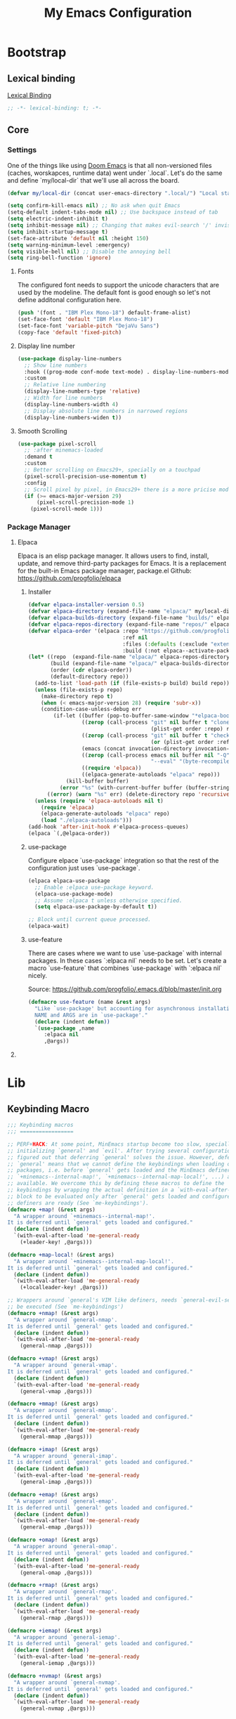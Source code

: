 #+title: My Emacs Configuration
#+startup: indent show2levels

* Bootstrap
** Lexical binding
[[https://www.gnu.org/software/emacs/manual/html_node/elisp/Lexical-Binding.html][Lexical Binding]]
#+begin_src emacs-lisp :lexical t
  ;; -*- lexical-binding: t; -*-
#+end_src

** Core
*** Settings
One of the things like using [[https://doomemacs.org/][Doom Emacs]] is that all non-versioned files (caches, worskapces, runtime data) went under `.local`.
Let's do the same and define `my/local-dir` that we'll use all across the board.
#+begin_src emacs-lisp :lexical t
  (defvar my/local-dir (concat user-emacs-directory ".local/") "Local state directory")
#+end_src

#+begin_src emacs-lisp :lexical t
  (setq confirm-kill-emacs nil) ;; No ask when quit Emacs
  (setq-default indent-tabs-mode nil) ;; Use backspace instead of tab
  (setq electric-indent-inhibit t)
  (setq inhibit-message nil) ;; Changing that makes evil-search '/' invisible!
  (setq inhibit-startup-message t)
  (set-face-attribute 'default nil :height 150)
  (setq warning-minimum-level :emergency)
  (setq visible-bell nil) ;; Disable the annoying bell
  (setq ring-bell-function 'ignore)
#+end_src

**** Fonts
The configured font needs to support the unicode characters that are used by the modeline.
The default font is good enough so let's not define additonal configuration here.
#+begin_src emacs-lisp :lexical t
(push '(font . "IBM Plex Mono-18") default-frame-alist)
(set-face-font 'default "IBM Plex Mono-18")
(set-face-font 'variable-pitch "DejaVu Sans")
(copy-face 'default 'fixed-pitch)
#+end_src

**** Display line number
#+begin_src emacs-lisp :lexical t
  (use-package display-line-numbers
    ;; Show line numbers
    :hook ((prog-mode conf-mode text-mode) . display-line-numbers-mode)
    :custom
    ;; Relative line numbering
    (display-line-numbers-type 'relative)
    ;; Width for line numbers
    (display-line-numbers-width 4)
    ;; Display absolute line numbers in narrowed regions
    (display-line-numbers-widen t))
#+end_src

**** Smooth Scrolling
#+begin_src emacs-lisp :lexical t
  (use-package pixel-scroll
    ;; :after minemacs-loaded
    :demand t
    :custom
    ;; Better scrolling on Emacs29+, specially on a touchpad
    (pixel-scroll-precision-use-momentum t)
    :config
    ;; Scroll pixel by pixel, in Emacs29+ there is a more pricise mode way to scroll
    (if (>= emacs-major-version 29)
        (pixel-scroll-precision-mode 1)
      (pixel-scroll-mode 1)))
#+end_src

*** Package Manager
**** Elpaca
Elpaca is an elisp package manager. It allows users to find, install, update, and remove third-party packages for Emacs. It is a replacement for the built-in Emacs package manager, package.el
Github: https://github.com/progfolio/elpaca
***** Installer 
#+begin_src emacs-lisp :lexical t
  (defvar elpaca-installer-version 0.5)
  (defvar elpaca-directory (expand-file-name "elpaca/" my/local-dir))
  (defvar elpaca-builds-directory (expand-file-name "builds/" elpaca-directory))
  (defvar elpaca-repos-directory (expand-file-name "repos/" elpaca-directory))
  (defvar elpaca-order '(elpaca :repo "https://github.com/progfolio/elpaca.git"
                                :ref nil
                                :files (:defaults (:exclude "extensions"))
                                :build (:not elpaca--activate-package)))
  (let* ((repo  (expand-file-name "elpaca/" elpaca-repos-directory))
         (build (expand-file-name "elpaca/" elpaca-builds-directory))
         (order (cdr elpaca-order))
         (default-directory repo))
    (add-to-list 'load-path (if (file-exists-p build) build repo))
    (unless (file-exists-p repo)
      (make-directory repo t)
      (when (< emacs-major-version 28) (require 'subr-x))
      (condition-case-unless-debug err
          (if-let ((buffer (pop-to-buffer-same-window "*elpaca-bootstrap*"))
                   ((zerop (call-process "git" nil buffer t "clone"
                                         (plist-get order :repo) repo)))
                   ((zerop (call-process "git" nil buffer t "checkout"
                                         (or (plist-get order :ref) "--"))))
                   (emacs (concat invocation-directory invocation-name))
                   ((zerop (call-process emacs nil buffer nil "-Q" "-L" "." "--batch"
                                         "--eval" "(byte-recompile-directory \".\" 0 'force)")))
                   ((require 'elpaca))
                   ((elpaca-generate-autoloads "elpaca" repo)))
              (kill-buffer buffer)
            (error "%s" (with-current-buffer buffer (buffer-string))))
        ((error) (warn "%s" err) (delete-directory repo 'recursive))))
    (unless (require 'elpaca-autoloads nil t)
      (require 'elpaca)
      (elpaca-generate-autoloads "elpaca" repo)
      (load "./elpaca-autoloads")))
  (add-hook 'after-init-hook #'elpaca-process-queues)
  (elpaca `(,@elpaca-order))
#+end_src

***** use-package
Configure elpace `use-package` integration so that the rest of the configuration just uses `use-package`.
#+begin_src emacs-lisp :lexical t
  (elpaca elpaca-use-package
    ;; Enable :elpaca use-package keyword.
    (elpaca-use-package-mode)
    ;; Assume :elpaca t unless otherwise specified.
    (setq elpaca-use-package-by-default t))

  ;; Block until current queue processed.
  (elpaca-wait)
#+end_src

***** use-feature
There are cases where we want to use `use-package` with internal packages.
In these cases `:elpaca nil` needs to be set. Let's create a macro `use-feature`
that combines `use-package` with `:elpaca nil` nicely.

Source: https://github.com/progfolio/.emacs.d/blob/master/init.org
#+begin_src emacs-lisp :lexical t
  (defmacro use-feature (name &rest args)
    "Like `use-package' but accounting for asynchronous installation.
    NAME and ARGS are in `use-package'."
    (declare (indent defun))
    `(use-package ,name
       :elpaca nil
       ,@args))
#+end_src

**** COMMENT MELPA
Sometimes I want to use package-xxx commands and query MELPA.
Since I don't do that often I expect this to be commented out most of the time.

#+begin_src emacs-lisp
  (require 'package)
  (add-to-list 'package-archives
    '("MELPA" .
      "http://melpa.org/packages/"))
  (package-initialize)
#+end_src
* Lib
** Keybinding Macro
#+begin_src emacs-lisp :lexical t
;;; Keybinding macros
;;; =================

;; PERF+HACK: At some point, MinEmacs startup become too slow, specially when
;; initializing `general' and `evil'. After trying several configurations, I
;; figured out that deferring `general' solves the issue. However, deferring
;; `general' means that we cannot define the keybindings when loading other
;; packages, i.e. before `general' gets loaded and the MinEmacs definers (i.e.
;; `+minemacs--internal-map!', `+minemacs--internal-map-local!', ...) are made
;; available. We overcome this by defining these macros to define the
;; keybindings by wrapping the actual definition in a `with-eval-after-load'
;; block to be evaluated only after `general' gets loaded and configured and the
;; definers are ready (See `me-keybindings').
(defmacro +map! (&rest args)
  "A wrapper around `+minemacs--internal-map!'.
It is deferred until `general' gets loaded and configured."
  (declare (indent defun))
  `(with-eval-after-load 'me-general-ready
    (+leader-key! ,@args)))

(defmacro +map-local! (&rest args)
  "A wrapper around `+minemacs--internal-map-local!'.
It is deferred until `general' gets loaded and configured."
  (declare (indent defun))
  `(with-eval-after-load 'me-general-ready
    (+localleader-key! ,@args)))

;; Wrappers around `general's VIM like definers, needs `general-evil-setup' to
;; be executed (See `me-keybindings')
(defmacro +nmap! (&rest args)
  "A wrapper around `general-nmap'.
It is deferred until `general' gets loaded and configured."
  (declare (indent defun))
  `(with-eval-after-load 'me-general-ready
    (general-nmap ,@args)))

(defmacro +vmap! (&rest args)
  "A wrapper around `general-vmap'.
It is deferred until `general' gets loaded and configured."
  (declare (indent defun))
  `(with-eval-after-load 'me-general-ready
    (general-vmap ,@args)))

(defmacro +mmap! (&rest args)
  "A wrapper around `general-mmap'.
It is deferred until `general' gets loaded and configured."
  (declare (indent defun))
  `(with-eval-after-load 'me-general-ready
    (general-mmap ,@args)))

(defmacro +imap! (&rest args)
  "A wrapper around `general-imap'.
It is deferred until `general' gets loaded and configured."
  (declare (indent defun))
  `(with-eval-after-load 'me-general-ready
    (general-imap ,@args)))

(defmacro +emap! (&rest args)
  "A wrapper around `general-emap'.
It is deferred until `general' gets loaded and configured."
  (declare (indent defun))
  `(with-eval-after-load 'me-general-ready
    (general-emap ,@args)))

(defmacro +omap! (&rest args)
  "A wrapper around `general-omap'.
It is deferred until `general' gets loaded and configured."
  (declare (indent defun))
  `(with-eval-after-load 'me-general-ready
    (general-omap ,@args)))

(defmacro +rmap! (&rest args)
  "A wrapper around `general-rmap'.
It is deferred until `general' gets loaded and configured."
  (declare (indent defun))
  `(with-eval-after-load 'me-general-ready
    (general-rmap ,@args)))

(defmacro +iemap! (&rest args)
  "A wrapper around `general-iemap'.
It is deferred until `general' gets loaded and configured."
  (declare (indent defun))
  `(with-eval-after-load 'me-general-ready
    (general-iemap ,@args)))

(defmacro +nvmap! (&rest args)
  "A wrapper around `general-nvmap'.
It is deferred until `general' gets loaded and configured."
  (declare (indent defun))
  `(with-eval-after-load 'me-general-ready
    (general-nvmap ,@args)))
#+end_src

** +add-hook!
#+begin_src emacs-lisp :lexical t
(defmacro +add-hook! (hooks &rest rest)
  "A convenience macro for adding N functions to M hooks.

This macro accepts, in order:

  1. The mode(s) or hook(s) to add to. This is either an unquoted mode, an
     unquoted list of modes, a quoted hook variable or a quoted list of hook
     variables.
  2. Optional properties :local, :append, and/or :depth [N], which will make the
     hook buffer-local or append to the list of hooks (respectively),
  3. The function(s) to be added: this can be a quoted function, a quoted list
     thereof, a list of `defun' or `cl-defun' forms, or arbitrary forms (will
     implicitly be wrapped in a lambda).

If the hook function should receive an argument (like in
`enable-theme-functions'), the `args' variable can be expanded in the forms

  (+add-hook! \\='enable-theme-functions
    (message \"Enabled theme: %s\" (car args)))

\(fn HOOKS [:append :local [:depth N]] FUNCTIONS-OR-FORMS...)"
  (declare (indent (lambda (indent-point state)
                     (goto-char indent-point)
                     (when (looking-at-p "\\s-*(")
                       (lisp-indent-defform state indent-point))))
           (debug t))
  (let* ((hook-forms (+resolve-hook-forms hooks))
         (func-forms ())
         (defn-forms ())
         append-p local-p remove-p depth)
    (while (keywordp (car rest))
      (pcase (pop rest)
        (:append (setq append-p t))
        (:depth  (setq depth (pop rest)))
        (:local  (setq local-p t))
        (:remove (setq remove-p t))))
    (while rest
      (let* ((next (pop rest))
             (first (car-safe next)))
        (push (cond ((memq first '(function nil))
                     next)
                    ((eq first 'quote)
                     (let ((quoted (cadr next)))
                       (if (atom quoted)
                           next
                         (when (cdr quoted)
                           (setq rest (cons (list first (cdr quoted)) rest)))
                         (list first (car quoted)))))
                    ((memq first '(defun cl-defun))
                     (push next defn-forms)
                     (list 'function (cadr next)))
                    ((prog1 `(lambda (&rest args) ,@(cons next rest))
                       (setq rest nil))))
              func-forms)))
    `(progn
       ,@defn-forms
       (dolist (hook (nreverse ',hook-forms))
        (dolist (func (list ,@func-forms))
         ,(if remove-p
              `(remove-hook hook func ,local-p)
            `(add-hook hook func ,(or depth append-p) ,local-p)))))))
#+end_src
* Packages
** Evil (Like vim)
#+begin_quote
Evil is an extensible vi layer for Emacs. It emulates the main features of Vim, and provides facilities for writing custom extensions.

https://github.com/emacs-evil/evil
#+end_quote

#+begin_src emacs-lisp :lexical t :noweb yes
(use-package evil
  :demand t
  :preface (setq evil-want-keybinding nil)
  :custom
  (evil-symbol-word-search t "search by symbol with * and #.")
  (evil-shift-width 2 "Same behavior for vim's '<' and '>' commands")
  (evil-want-C-i-jump t)
  (evil-complete-all-buffers nil)
  (evil-want-integration t)
  (evil-search-module 'evil-search "use vim-like search instead of 'isearch")
  (evil-undo-system 'undo-redo)
  :config
  ;;I want Emacs regular mouse click behavior
  (define-key evil-motion-state-map [down-mouse-1] nil)
  <<+evil-kill-minibuffer>>
  (evil-mode))
#+end_src

*** Evil mini-buffer bug
:PROPERTIES:
:header-args: :tangle no :noweb-ref +evil-kill-minibuffer
:END:
Sometimes evil gets stuck and doubles the 'd' and 'c' keys among others.
This has something to do with the mini-buffer according to this Spacemacs issue:

https://github.com/syl20bnr/spacemacs/issues/10410

Apparently this is a workaround:

#+begin_src emacs-lisp :lexical t
(defun +evil-kill-minibuffer ()
  (interactive)
  (when (windowp (active-minibuffer-window))
    (evil-ex-search-exit)))

(add-hook 'mouse-leave-buffer-hook #'+evil-kill-minibuffer)
#+end_src

Not sure why that hook is appropriate, but calling =evil-ex-search-exit= manually solves the issue as well.
*** evil-collection
#+begin_quote
This is a collection of Evil bindings for the parts of Emacs that Evil does not cover properly by default.

https://github.com/emacs-evil/evil-collection
#+end_quote
#+begin_src emacs-lisp :lexical t
(use-package evil-collection
  :elpaca (:remotes ("origin"
                     ("fork" :repo "progfolio/evil-collection")))
  :after (evil)
  :config (evil-collection-init)
  :custom
  (evil-collection-elpaca-want-g-filters nil)
  (evil-collection-setup-minibuffer t "Add evil bindings to minibuffer")
  (evil-collection-ement-want-auto-retro t))
#+end_src

*** evil-snipe
#+begin_src emacs-lisp :lexical t
  (use-package evil-snipe
    :after (evil)
    :config
    (evil-snipe-mode +1)
    (evil-snipe-override-mode +1)
    :custom
    (evil-snipe-scope 'buffer)
    (evil-snipe-smart-case t)
    (evil-snipe-auto-scroll t))
#+end_src

*** evil-nerd-commenter
#+begin_src emacs-lisp :lexical t
(use-package evil-nerd-commenter
  :commands evilnc-comment-operator
  :init
  (+nvmap!
    "gc" #'evilnc-comment-operator
    "gC" #'evilnc-copy-and-comment-operator))
#+end_src

** General (key-bindings)
#+begin_quote
general.el provides a more convenient method for binding keys in emacs (for both evil and non-evil users).

https://github.com/noctuid/general.el#about
#+end_quote

Load general before the remaining packages so they can make use of the ~:general~ keyword in their declarations.
#+begin_src emacs-lisp :lexical t :noweb yes
  (use-package general
    :after (evil)
    :demand t
    :config
    (general-override-mode)
    (general-auto-unbind-keys)
    (general-evil-setup t) ;; needed for nmap, ...
    <<general-config>>)
  (elpaca-wait)
#+end_src

*** config
:PROPERTIES:
:header-args: :tangle no :noweb-ref general-config
:END:
The global definer allows me to use a leader key in most states.
#+begin_src emacs-lisp :lexical t
(general-create-definer +leader-key!
 :keymaps 'override
 :states '(insert normal hybrid motion visual operator emacs)
 :prefix "SPC"
 :global-prefix "S-SPC")
#+end_src

We define a global-leader definer to access major-mode specific bindings:
#+begin_src emacs-lisp :lexical t
(general-create-definer +localleader-key!
  :keymaps 'override
  :states '(insert normal hybrid motion visual operator)
  :prefix "SPC m"
  :non-normal-prefix "S-SPC m"
  "" '( :ignore t
        :which-key
        (lambda (arg)
          (cons (cadr (split-string (car arg) " "))
                (replace-regexp-in-string "-mode$" "" (symbol-name major-mode))))))
#+end_src

*** Bind
#+begin_src emacs-lisp :lexical t
  (+leader-key!
    ;; ====== Top level functions ======
    "SPC"  '(execute-extended-command :wk "M-x")
    ">"    '(switch-to-next-buffer :wk "Next buffer")
    "<"    '(switch-to-prev-buffer :wk "Previous buffer")
    ";"    '(pp-eval-expression :wk "Eval expression")
    ":"    #'project-find-file
    "X"    #'org-capture
    "u"    '(universal-argument :wk "C-u")
    "C"    #'universal-coding-system-argument
    "O"    #'other-window-prefix
    "!"   'shell-command
    "z"   '((lambda (local) (interactive "p")
              (unless repeat-mode (repeat-mode))
              (let ((local current-prefix-arg)
                    (current-prefix-arg nil))
                (call-interactively (if local #'text-scale-adjust #'global-text-scale-adjust))))
            :which-key "zoom")

    ;; ====== Quit/Session ======
    "q"    '(nil :wk "quit/session")
    "qq"   #'save-buffers-kill-terminal
    "qQ"   #'kill-emacs
    "qS"   #'server-start
    "qR"   #'recover-session
    "qd"   #'desktop-read
    "qD"   #'desktop-lazy-complete
    "qs"   #'desktop-save

    ;; ====== Files ======
    "f"    '(nil :wk "file")
    "fS"   '(write-file :wk "Save as ...")
    "fd"   #'+delete-this-file
    "fD"   #'+delete-this-file-and-buffer
    "fF"   #'+sudo-find-file ; will be overriten with `sudo-edit-find-file'
    "fu"   #'+sudo-this-file ; will be overriten with `sudo-edit'
    "fi"   #'auto-insert
    "fR"   #'+move-this-file
    "ff"   #'find-file
    "fs"   #'save-buffer
    "ft"   #'recover-this-file
    "fT"   #'recover-file
    "fy"   #'+yank-this-file-name
    ;;"fE"   `(,(+cmdfy! (dired (or minemacs-config-dir minemacs-root-dir)))
    ;;          :wk "User config directory")

    ;; ====== Applications (Open) ======
    "o"    '(nil :wk "open")
    "o-"   '(dired :wk "Dired") ;; Will be overwritten if dirvish is used
    )
#+end_src

*** Provide me-general-ready
#+begin_src emacs-lisp :lexical t
(provide 'me-general-ready)
#+end_src

** UI
*** Theme
I prefer to keep my themes in a sub-folder of =~/.emacs.d=
#+begin_src emacs-lisp :lexical t
(setq custom-theme-directory "~/.emacs.d/themes/")
#+end_src

I'm working on a theme that is readable and attractive.

#+begin_src emacs-lisp :lexical t
(defvar +theme 'mine "Default theme.")
(require 'cl-lib)
(require 'custom)
;; remove synthetic use-package theme
(unless (remq 'use-package custom-enabled-themes) (load-theme +theme t))
#+end_src

#+begin_src emacs-lisp :lexical t :tangle no
(use-package doom-themes
  :config
  (when (display-graphic-p)
    (load-theme 'doom-one t)(setq mode-line-format nil)))
#+end_src

*** Rainbow
#+begin_src emacs-lisp :lexical t
  (use-package rainbow-delimiters
    :ghook 'prog-mode-hook)
  (use-package rainbow-mode
    :ghook 'prog-mode-hook)
#+end_src

*** Nerd Icon
#+begin_src emacs-lisp :lexical t
  (defun +font-installed-p (font-family)
    "Check if FONT-FAMILY is installed on the system."
    (and font-family (member font-family (font-family-list)) t))
  (use-package nerd-icons
    :config
    ;; Show .m files as matlab/octave files (integral icon)
    (setcdr (assoc "m" nerd-icons-extension-icon-alist)
            '(nerd-icons-mdicon "nf-md-math_integral_box" :face nerd-icons-orange))
    (when (and (display-graphic-p) (not (+font-installed-p nerd-icons-font-family)))
      (nerd-icons-install-fonts 'dont-ask)))
#+end_src

*** Doom-modeline
#+begin_quote
A fancy and fast mode-line inspired by minimalism design.

https://github.com/seagle0128/doom-modeline
#+end_quote

#+begin_src emacs-lisp :lexical t
(use-package doom-modeline
  :defer 2
  :config
  (column-number-mode 1)
  (doom-modeline-mode)
  :custom
  (doom-modeline-icon t "Show icons in the modeline"))
#+end_src

*** Treesit-auto
#+begin_src emacs-lisp :lexical t
(use-package treesit-auto
  :custom
  (treesit-auto-install 'prompt)
  :config
  (treesit-auto-add-to-auto-mode-alist 'all)
  (global-treesit-auto-mode))
#+end_src

** Tools
*** Expand Region
#+begin_src emacs-lisp :lexical t
  (use-package expand-region
    :bind ("C-q" . er/expand-region))
#+end_src

*** Undo
#+begin_src emacs-lisp :lexical t
  (use-package undo-tree
    :config
    (setq undo-tree-auto-save-history t
          undo-tree-history-directory-alist `(("." . ,(concat my/local-dir "undo/"))))
    :hook ((text-mode . undo-tree-mode)
           (prog-mode . undo-tree-mode))
    :init
    (+nmap!
      "u" 'undo-tree-undo
      "U" 'undo-tree-redo))
#+end_src

*** Which-key
#+begin_quote
which-key is a minor mode for Emacs that displays the key bindings following your currently entered incomplete command (a prefix) in a popup.

https://github.com/justbur/emacs-which-key
#+end_quote

#+begin_src emacs-lisp :lexical t
(use-package which-key
  :demand t
  :init
  (setq which-key-enable-extended-define-key t)
  :config
  (which-key-mode)
  :custom
  (which-key-side-window-location 'bottom)
  (which-key-sort-order 'which-key-key-order-alpha)
  (which-key-side-window-max-width 0.33)
  (which-key-idle-delay 0.2)
  :diminish which-key-mode)
#+end_src

*** Term
#+begin_src emacs-lisp :lexical t
  (use-package vterm
    :bind (:map vterm-mode-map ("<return>" . vterm-send-return))
    :commands (vterm vterm-other-window)
    :init
    (+map!
    "t" '(:ignore t :which-key "terminal")
    "tt" 'vterm-other-window
    "t." 'vterm)
    :custom
      (vterm-max-scrollback 5000)
      (vterm-tramp-shells '(("docker" "/bin/bash")))
    :config
      (evil-set-initial-state 'vterm-mode 'emacs))
#+end_src

** Completion
*** Cape
#+begin_src emacs-lisp :lexical t
  (use-package cape
    :demand t
    ;; Bind dedicated completion commands
    ;; Alternative prefix keys: C-c p, M-p, M-+, ...
    :bind (("C-c p p" . completion-at-point) ;; capf
           ("C-c p t" . complete-tag)        ;; etags
           ("C-c p d" . cape-dabbrev)        ;; or dabbrev-completion
           ("C-c p h" . cape-history)
           ("C-c p f" . cape-file)
           ("C-c p k" . cape-keyword)
           ("C-c p s" . cape-elisp-symbol)
           ("C-c p e" . cape-elisp-block)
           ("C-c p a" . cape-abbrev)
           ("C-c p l" . cape-line)
           ("C-c p w" . cape-dict)
           ("C-c p :" . cape-emoji)
           ("C-c p \\" . cape-tex)
           ("C-c p _" . cape-tex)
           ("C-c p ^" . cape-tex)
           ("C-c p &" . cape-sgml)
           ("C-c p r" . cape-rfc1345))
    :init
    ;; Add to the global default value of `completion-at-point-functions' which is
    ;; used by `completion-at-point'.  The order of the functions matters, the
    ;; first function returning a result wins.  Note that the list of buffer-local
    ;; completion functions takes precedence over the global list.
    (add-to-list 'completion-at-point-functions #'cape-dabbrev)
    (add-to-list 'completion-at-point-functions #'cape-file)
    (add-to-list 'completion-at-point-functions #'cape-elisp-block)
    ;;(add-to-list 'completion-at-point-functions #'cape-history)
    ;;(add-to-list 'completion-at-point-functions #'cape-keyword)
    ;;(add-to-list 'completion-at-point-functions #'cape-tex)
    ;;(add-to-list 'completion-at-point-functions #'cape-sgml)
    ;;(add-to-list 'completion-at-point-functions #'cape-rfc1345)
    ;;(add-to-list 'completion-at-point-functions #'cape-abbrev)
    ;;(add-to-list 'completion-at-point-functions #'cape-dict)
    ;;(add-to-list 'completion-at-point-functions #'cape-elisp-symbol)
    ;;(add-to-list 'completion-at-point-functions #'cape-line)

    :config
    ;; Use Company backends as Capfs.
    (setq-local completion-at-point-functions
      (mapcar #'cape-company-to-capf
        (list #'company-files #'company-keywords #'company-dabbrev)))
  )
#+end_src

*** Corfu
#+begin_src emacs-lisp :lexical t
  (use-package corfu
    :elpaca (corfu :host github :repo "minad/corfu" :files (:defaults "extensions/*.el"))
    ;; :hook (minemacs-after-startup . global-corfu-mode)
    :hook (eshell-mode . +corfu-less-intrusive-h)
    :hook (minibuffer-setup . +corfu-enable-in-minibuffer-h)
    :bind (:map corfu-map
           ("M-m" . +corfu-complete-in-minibuffer)
           ("<tab>" . corfu-next)
           ("<backtab>" . corfu-previous)
           ("C-j" . corfu-next)
           ("C-k" . corfu-previous))
    :custom
    (corfu-auto t) ; Enable auto completion
    (corfu-cycle t) ; Allows cycling through candidates
    (corfu-min-width 25)
    (corfu-auto-delay 0.2)
    :init
    (global-corfu-mode)
    :config
    (defun +corfu-enable-in-minibuffer-h ()
      "Enable Corfu in the minibuffer if `completion-at-point' is bound."
      (when (where-is-internal #'completion-at-point (list (current-local-map)))
        (setq-local corfu-auto nil) ; Enable/disable auto completion
        (corfu-mode 1)))

    (defun +corfu-less-intrusive-h ()
      (setq-local corfu-quit-at-boundary t
                  corfu-quit-no-match t
                  corfu-auto nil)
      (corfu-mode 1))

    ;; Taken from:
    ;; git.sr.ht/~gagbo/doom-config/tree/master/item/modules/completion/corfu/config.el
    (defun +corfu-complete-in-minibuffer ()
      "Move current completions to the minibuffer."
      (interactive)
      (let ((completion-extra-properties corfu--extra)
            completion-cycle-threshold
            completion-cycling)
        (apply #'consult-completion-in-region completion-in-region--data))))
#+end_src

**** corfu-popupinfo
#+begin_src emacs-lisp :lexical t
(use-feature corfu-popupinfo
  :hook (corfu-mode . corfu-popupinfo-mode)
  :bind (:package corfu
         :map corfu-map
         ("M-p" . corfu-popupinfo-scroll-down)
         ("M-n" . corfu-popupinfo-scroll-up)
         ("M-d" . corfu-popupinfo-toggle))
  :custom
  (corfu-popupinfo-delay 0.1)
  (corfu-popupinfo-max-height 15))
#+end_src

**** corfu-history
#+begin_src emacs-lisp :lexical t
  (use-feature corfu-popupinfo
    :hook (corfu-mode . corfu-popupinfo-mode)
    :config
    (unless (bound-and-true-p savehist-mode)
      (savehist-mode 1))
    (add-to-list 'savehist-additional-variables 'corfu-history))
#+end_src

**** corfu-terminal
#+begin_src emacs-lisp :lexical t
(use-package corfu-terminal
  :hook (corfu-mode . corfu-terminal-mode))
#+end_src

**** nerd-icons-corfu
#+begin_src emacs-lisp :lexical t
(use-package nerd-icons-corfu
  :after corfu
  :demand t
  :config
  (add-to-list 'corfu-margin-formatters #'nerd-icons-corfu-formatter))
#+end_src

*** Consult
#+begin_src emacs-lisp :lexical t
(defun +region-or-thing-at-point ()
  "Return the region or the thing at point."
  (when-let ((thing (ignore-errors
                      (or (prog1 (thing-at-point 'region t)
                            (deactivate-mark))
                          (cl-some (+apply-partially-right #'thing-at-point t)
                                   '(symbol email number string word))))))
    ;; If the matching thing has multi-lines, join them
    (string-join (string-lines thing))))
#+end_src

#+begin_src emacs-lisp :lexical t
  (use-package consult
    :hook (embark-collect-mode . consult-preview-at-point-mode)
    :bind (:map minibuffer-local-map
           ("C-r" . consult-history)
           ("C-S-v" . consult-yank-pop)
           :package isearch
           :map isearch-mode-map
           ("C-S-v" . consult-yank-pop))
    :custom
    ;; Use `consult-xref' for `xref-find-references'
    (xref-show-xrefs-function #'consult-xref)
    ;; Better formatting for `view-register'
    (register-preview-function #'consult-register-format)
    :init
    (+map!
      ;; buffer
      "bll" #'consult-line
      "blf" #'consult-focus-lines
      "blk" #'consult-keep-lines
      "blg" #'consult-goto-line
      "bb"  #'consult-buffer
      "bB"  #'consult-buffer-other-window
      "bF"  #'consult-buffer-other-frame
      "bmM" #'consult-bookmark
      "bi"  #'consult-imenu
      "bO"  #'consult-outline
      ;; file
      "fr"  #'consult-recent-file
      ;; git/vc
      "gG"  #'consult-git-grep
      ;; search
      "ss"  (if (executable-find "rg") #'consult-ripgrep #'consult-grep)
      "sS"  (if (executable-find "rg") #'consult-grep #'consult-ripgrep)
      "sf"  (if (executable-find "fd") #'consult-fd #'consult-find)
      "sF"  (if (executable-find "fd") #'consult-find #'consult-fd)
      "sM"  #'consult-man
      "st"  #'consult-locate
      "sh"  #'consult-history
      "sa"  #'consult-org-agenda
      "sl"  #'consult-locate
      "si"  #'consult-isearch-history
      ;; project
      "pl"  #'consult-line-multi
      "pi"  #'consult-imenu-multi
      ;; code
      "cm"  #'consult-flymake
      "cE"  #'consult-compile-error
      ;; extras
      "ec"  #'consult-complex-command
      ;; insert
      "iy"  #'consult-yank-from-kill-ring
      "ip"  #'consult-yank-pop
      "ir"  '(nil :wk "register")
      "irr" #'consult-register
      "irl" #'consult-register-load
      "irs" #'consult-register-store
      ;; help
      "hu"  #'consult-theme
      "hI"  #'consult-info)
    (+map-local! :keymaps 'org-mode-map
      "h"   #'consult-org-heading)
    :config
    (setq-default completion-in-region-function #'consult-completion-in-region)

    ;; Fill the initial query of `consult' commands from region or thing at point.
    (consult-customize
     consult-find :initial (+region-or-thing-at-point)
     consult-grep :initial (+region-or-thing-at-point)
     consult-line :initial (+region-or-thing-at-point)
     consult-line-multi :initial (+region-or-thing-at-point)
     consult-man :initial (+region-or-thing-at-point)
     consult-ripgrep :initial (+region-or-thing-at-point)))
#+end_src

**** consult-dir
#+begin_src emacs-lisp :lexical t
  (use-package consult-dir
    :bind (("C-x C-d" . consult-dir)
           :package vertico
           :map vertico-map
           ("C-x C-d" . consult-dir)
           ("C-x C-j" . consult-dir-jump-file))
    :init
    (+map! "ed" #'consult-dir))
#+end_src

*** Embark
#+begin_src emacs-lisp :lexical t
  (use-package embark
    :bind (("<remap> <describe-bindings>" . embark-bindings)
           ("C-²" . embark-act) ; In a French AZERTY keyboard, the ² key is right above TAB
           ("M-²" . embark-collect)
           ("C-&" . embark-dwim))
    :init
    ;; Use Embark to show bindings in a key prefix with `C-h`
    (setq prefix-help-command #'embark-prefix-help-command)
    (+map!
      "a" #'embark-act
      "A" #'embark-collect))
#+end_src

**** embark-consult
#+begin_src emacs-lisp :lexical t
  (use-package embark-consult
    :after embark consult
    :hook (embark-collect-mode . consult-preview-at-point-mode))
#+end_src

*** Marginalia
#+begin_src emacs-lisp :lexical t
  (use-package marginalia
    ;; Bind `marginalia-cycle' locally in the minibuffer.  To make the binding
    ;; available in the *Completions* buffer, add it to the
    ;; `completion-list-mode-map'.
    :bind (:map minibuffer-local-map
           ("M-A" . marginalia-cycle))

    ;; The :init section is always executed.
    :init

    ;; Marginalia must be activated in the :init section of use-package such that
    ;; the mode gets enabled right away. Note that this forces loading the
    ;; package.
    (marginalia-mode))
#+end_src

**** nerd-icons-completion
#+begin_src emacs-lisp :lexical t
(use-package nerd-icons-completion
  :hook (marginalia-mode . nerd-icons-completion-marginalia-setup))
#+end_src

*** Orderless
#+begin_src emacs-lisp :lexical t
  (use-package orderless
    :demand t
    :custom
    (completion-styles '(orderless basic))
    (completion-category-overrides '((file (styles basic partial-completion)))))
#+end_src

*** Vertico
#+begin_src emacs-lisp :lexical t
  (use-package vertico
    :elpaca (vertico :host github :repo "minad/vertico" :files (:defaults "extensions/*"))
    :init (vertico-mode)
    ;; In the minibuffer, "C-k" is be mapped to act like "<up>". However, in
    ;; Emacs, "C-k" have a special meaning of `kill-line'. So lets map "C-S-k"
    ;; to serve the original "C-k".
    :bind (:map vertico-map
           ("C-j" . vertico-next)
           ("C-k" . vertico-previous)
           :map minibuffer-local-map
           ("C-S-k" . kill-line))
    :custom
    (vertico-cycle t)
    (vertico-resize nil)
    (vertico-count 12))
#+end_src

**** vertico-directory
#+begin_src emacs-lisp :lexical t
(use-feature vertico-directory
  :after vertico
  :demand t
  :hook (rfn-eshadow-update-overlay . vertico-directory-tidy)
  :bind (:map vertico-map
         ("RET" . vertico-directory-enter)
         ("DEL" . vertico-directory-delete-char)
         ("M-DEL" . vertico-directory-delete-word)
         ("M-h" . vertico-directory-up)))
#+end_src

**** vertico-repeat
#+begin_src emacs-lisp :lexical t
#+end_src

** Lang
*** Nix
#+begin_src emacs-lisp :lexical t
  ;; (use-package nix-mode)
  (use-package nix-mode
    :mode "\\.nix\\'")
    ;; :config
    ;; ;; Register Eglot servers on the `nix-ts-mode' in addition to the already configured `nix-mode'
    ;; (with-eval-after-load 'eglot
    ;;   (when-let ((server (assoc 'nix-mode eglot-server-programs)))
    ;;     (setcar server '(nix-mode nix-ts-mode)))))
#+end_src
